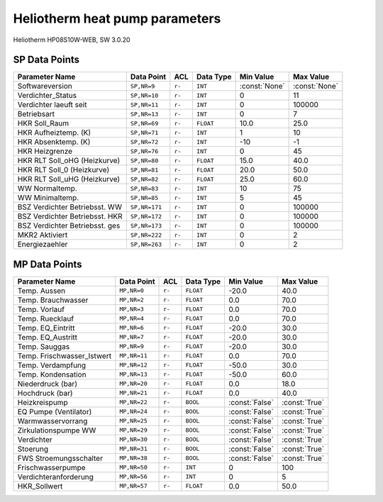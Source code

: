 .. _htparams:

Heliotherm heat pump parameters
===============================

Heliotherm HP08S10W-WEB, SW 3.0.20

SP Data Points
--------------

+--------------------------------------+-----------------+---------+-------------+----------------+----------------+
| Parameter Name                       | Data Point      | ACL     | Data Type   | Min Value      | Max Value      |
+======================================+=================+=========+=============+================+================+
| Softwareversion                      | ``SP,NR=9``     | ``r-``  | ``INT``     | :const:`None`  | :const:`None`  |
+--------------------------------------+-----------------+---------+-------------+----------------+----------------+
| Verdichter_Status                    | ``SP,NR=10``    | ``r-``  | ``INT``     |  0             |  11            |
+--------------------------------------+-----------------+---------+-------------+----------------+----------------+
| Verdichter laeuft seit               | ``SP,NR=11``    | ``r-``  | ``INT``     |  0             |  100000        |
+--------------------------------------+-----------------+---------+-------------+----------------+----------------+
| Betriebsart                          | ``SP,NR=13``    | ``r-``  | ``INT``     |  0             |  7             |
+--------------------------------------+-----------------+---------+-------------+----------------+----------------+
| HKR Soll_Raum                        | ``SP,NR=69``    | ``r-``  | ``FLOAT``   |  10.0          |  25.0          |
+--------------------------------------+-----------------+---------+-------------+----------------+----------------+
| HKR Aufheiztemp. (K)                 | ``SP,NR=71``    | ``r-``  | ``INT``     |  1             |  10            |
+--------------------------------------+-----------------+---------+-------------+----------------+----------------+
| HKR Absenktemp. (K)                  | ``SP,NR=72``    | ``r-``  | ``INT``     |  -10           |  -1            |
+--------------------------------------+-----------------+---------+-------------+----------------+----------------+
| HKR Heizgrenze                       | ``SP,NR=76``    | ``r-``  | ``INT``     |  0             |  45            |
+--------------------------------------+-----------------+---------+-------------+----------------+----------------+
| HKR RLT Soll_oHG (Heizkurve)         | ``SP,NR=80``    | ``r-``  | ``FLOAT``   |  15.0          |  40.0          |
+--------------------------------------+-----------------+---------+-------------+----------------+----------------+
| HKR RLT Soll_0 (Heizkurve)           | ``SP,NR=81``    | ``r-``  | ``FLOAT``   |  20.0          |  50.0          |
+--------------------------------------+-----------------+---------+-------------+----------------+----------------+
| HKR RLT Soll_uHG (Heizkurve)         | ``SP,NR=82``    | ``r-``  | ``FLOAT``   |  25.0          |  60.0          |
+--------------------------------------+-----------------+---------+-------------+----------------+----------------+
| WW Normaltemp.                       | ``SP,NR=83``    | ``r-``  | ``INT``     |  10            |  75            |
+--------------------------------------+-----------------+---------+-------------+----------------+----------------+
| WW Minimaltemp.                      | ``SP,NR=85``    | ``r-``  | ``INT``     |  5             |  45            |
+--------------------------------------+-----------------+---------+-------------+----------------+----------------+
| BSZ Verdichter Betriebsst. WW        | ``SP,NR=171``   | ``r-``  | ``INT``     |  0             |  100000        |
+--------------------------------------+-----------------+---------+-------------+----------------+----------------+
| BSZ Verdichter Betriebsst. HKR       | ``SP,NR=172``   | ``r-``  | ``INT``     |  0             |  100000        |
+--------------------------------------+-----------------+---------+-------------+----------------+----------------+
| BSZ Verdichter Betriebsst. ges       | ``SP,NR=173``   | ``r-``  | ``INT``     |  0             |  100000        |
+--------------------------------------+-----------------+---------+-------------+----------------+----------------+
| MKR2 Aktiviert                       | ``SP,NR=222``   | ``r-``  | ``INT``     |  0             |  2             |
+--------------------------------------+-----------------+---------+-------------+----------------+----------------+
| Energiezaehler                       | ``SP,NR=263``   | ``r-``  | ``INT``     |  0             |  2             |
+--------------------------------------+-----------------+---------+-------------+----------------+----------------+


MP Data Points
--------------

+--------------------------------------+-----------------+---------+-------------+----------------+----------------+
| Parameter Name                       | Data Point      | ACL     | Data Type   | Min Value      | Max Value      |
+======================================+=================+=========+=============+================+================+
| Temp. Aussen                         | ``MP,NR=0``     | ``r-``  | ``FLOAT``   |  -20.0         |  40.0          |
+--------------------------------------+-----------------+---------+-------------+----------------+----------------+
| Temp. Brauchwasser                   | ``MP,NR=2``     | ``r-``  | ``FLOAT``   |  0.0           |  70.0          |
+--------------------------------------+-----------------+---------+-------------+----------------+----------------+
| Temp. Vorlauf                        | ``MP,NR=3``     | ``r-``  | ``FLOAT``   |  0.0           |  70.0          |
+--------------------------------------+-----------------+---------+-------------+----------------+----------------+
| Temp. Ruecklauf                      | ``MP,NR=4``     | ``r-``  | ``FLOAT``   |  0.0           |  70.0          |
+--------------------------------------+-----------------+---------+-------------+----------------+----------------+
| Temp. EQ_Eintritt                    | ``MP,NR=6``     | ``r-``  | ``FLOAT``   |  -20.0         |  30.0          |
+--------------------------------------+-----------------+---------+-------------+----------------+----------------+
| Temp. EQ_Austritt                    | ``MP,NR=7``     | ``r-``  | ``FLOAT``   |  -20.0         |  30.0          |
+--------------------------------------+-----------------+---------+-------------+----------------+----------------+
| Temp. Sauggas                        | ``MP,NR=9``     | ``r-``  | ``FLOAT``   |  -20.0         |  30.0          |
+--------------------------------------+-----------------+---------+-------------+----------------+----------------+
| Temp. Frischwasser_Istwert           | ``MP,NR=11``    | ``r-``  | ``FLOAT``   |  0.0           |  70.0          |
+--------------------------------------+-----------------+---------+-------------+----------------+----------------+
| Temp. Verdampfung                    | ``MP,NR=12``    | ``r-``  | ``FLOAT``   |  -50.0         |  30.0          |
+--------------------------------------+-----------------+---------+-------------+----------------+----------------+
| Temp. Kondensation                   | ``MP,NR=13``    | ``r-``  | ``FLOAT``   |  -50.0         |  60.0          |
+--------------------------------------+-----------------+---------+-------------+----------------+----------------+
| Niederdruck (bar)                    | ``MP,NR=20``    | ``r-``  | ``FLOAT``   |  0.0           |  18.0          |
+--------------------------------------+-----------------+---------+-------------+----------------+----------------+
| Hochdruck (bar)                      | ``MP,NR=21``    | ``r-``  | ``FLOAT``   |  0.0           |  40.0          |
+--------------------------------------+-----------------+---------+-------------+----------------+----------------+
| Heizkreispump                        | ``MP,NR=22``    | ``r-``  | ``BOOL``    | :const:`False` |  :const:`True` |
+--------------------------------------+-----------------+---------+-------------+----------------+----------------+
| EQ Pumpe (Ventilator)                | ``MP,NR=24``    | ``r-``  | ``BOOL``    | :const:`False` |  :const:`True` |
+--------------------------------------+-----------------+---------+-------------+----------------+----------------+
| Warmwasservorrang                    | ``MP,NR=25``    | ``r-``  | ``BOOL``    | :const:`False` |  :const:`True` |
+--------------------------------------+-----------------+---------+-------------+----------------+----------------+
| Zirkulationspumpe WW                 | ``MP,NR=29``    | ``r-``  | ``BOOL``    | :const:`False` |  :const:`True` |
+--------------------------------------+-----------------+---------+-------------+----------------+----------------+
| Verdichter                           | ``MP,NR=30``    | ``r-``  | ``BOOL``    | :const:`False` |  :const:`True` |
+--------------------------------------+-----------------+---------+-------------+----------------+----------------+
| Stoerung                             | ``MP,NR=31``    | ``r-``  | ``BOOL``    | :const:`False` |  :const:`True` |
+--------------------------------------+-----------------+---------+-------------+----------------+----------------+
| FWS Stroemungsschalter               | ``MP,NR=38``    | ``r-``  | ``BOOL``    | :const:`False` |  :const:`True` |
+--------------------------------------+-----------------+---------+-------------+----------------+----------------+
| Frischwasserpumpe                    | ``MP,NR=50``    | ``r-``  | ``INT``     |  0             |  100           |
+--------------------------------------+-----------------+---------+-------------+----------------+----------------+
| Verdichteranforderung                | ``MP,NR=56``    | ``r-``  | ``INT``     |  0             |  5             |
+--------------------------------------+-----------------+---------+-------------+----------------+----------------+
| HKR_Sollwert                         | ``MP,NR=57``    | ``r-``  | ``FLOAT``   |  0.0           |  50.0          |
+--------------------------------------+-----------------+---------+-------------+----------------+----------------+

